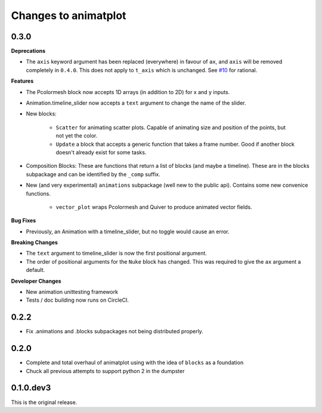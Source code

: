 .. _changelog:

Changes to animatplot
=====================

0.3.0
-----

**Deprecations**

- The ``axis`` keyword argument has been replaced (everywhere) in favour of ``ax``, and ``axis`` will be removed completely in ``0.4.0``. This does not apply to ``t_axis`` which is unchanged. See `#10 <https://github.com/t-makaro/animatplot/pull/10>`_ for rational.

**Features**

- The Pcolormesh block now accepts 1D arrays (in addition to 2D) for x and y inputs.
- Animation.timeline_slider now accepts a ``text`` argument to change the name of the slider.
- New blocks:

    - ``Scatter`` for animating scatter plots. Capable of animating size and position of the points, but not yet the color.
    - ``Update`` a block that accepts a generic function that takes a frame number. Good if another block doesn't already exist for some tasks.

- Composition Blocks: These are functions that return a list of blocks (and maybe a timeline). These are in the blocks subpackage and can be identified by the ``_comp`` suffix.
- New (and very experimental) ``animations`` subpackage (well new to the public api). Contains some new convenice functions.

    - ``vector_plot`` wraps Pcolormesh and Quiver to produce animated vector fields.

**Bug Fixes**

- Previously, an Animation with a timeline_slider, but no toggle would cause an error.

**Breaking Changes**

- The ``text`` argument to timeline_slider is now the first positional argument. 
- The order of positional arguments for the ``Nuke`` block has changed. This was required to give the ``ax`` argument a default.

**Developer Changes**

- New animation unittesting framework
- Tests / doc building now runs on CircleCI.

0.2.2
-----
- Fix .animations and .blocks subpackages not being distributed properly. 

0.2.0
-----

- Complete and total overhaul of animatplot using with the idea of ``blocks`` as a foundation
- Chuck all previous attempts to support python 2 in the dumpster

0.1.0.dev3
----------

This is the original release.
